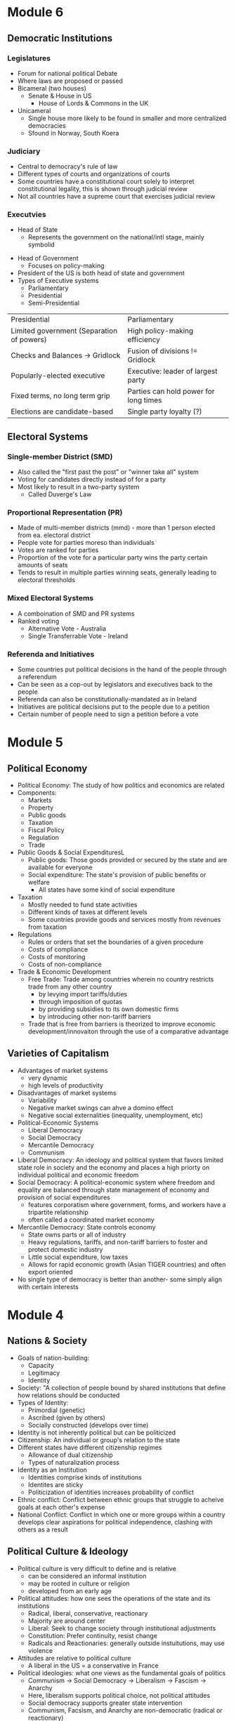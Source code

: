 * Module 6
** Democratic Institutions
*** Legislatures
- Forum for national political Debate
- Where laws are proposed or passed
- Bicameral (two houses)
  - Senate & House in US
   - House of Lords & Commons in the UK
- Unicameral
  - Single house more likely to be found in smaller and more centralized democracies
  - Sfound in Norway, South Koera
*** Judiciary
- Central to democracy's rule of law
- Different types of courts and organizations of courts
- Some countries have a constitutional court solely to interpret constitutional legality,
  this is shown through judicial review
- Not all countries have a supreme court that exercises judicial review
*** Executvies
 - Head of State
  - Represents the government on the national/intl stage, mainly symbolid
- Head of Government
  - Focuses on policy-making
- President of the US is both head of state and government
- Types of Executive systems
  - Parliamentary
  - Presidential
  - Semi-Presidential
| Presidential                              | Parliamentary                         |
| Limited government (Separation of powers) | High policy-making efficiency         |
| Checks and Balances -> Gridlock           | Fusion of divisions != Gridlock       |
| Popularly-elected executive               | Executive: leader of largest party    |
| Fixed terms, no long term grip            | Parties can hold power for long times |
| Elections are candidate-based             | Single party loyalty (?)              |
** Electoral Systems
*** Single-member District (SMD)
- Also called the "first past the post" or "winner take all" system
- Voting for candidates directly instead of for a party
- Most likely to result in a two-party system
  - Called Duverge's Law
*** Proportional Representation (PR)
- Made of multi-member districts (mmd) - more than 1 person elected from ea. electoral district
- People vote for parties moreso than individuals
- Votes are ranked for parties
- Proportion of the vote for a particular party wins the party certain amounts of seats
- Tends to result in multiple parties winning seats, generally leading to electoral thresholds
*** Mixed Electoral Systems
- A comboination of SMD and PR systems
- Ranked voting
  - Alternative Vote - Australia
  - Single Transferrable Vote - Ireland
*** Referenda and Initiatives
- Some countries put political decisions in the hand of the people through a referendum
- Can be seen as a cop-out by legislators and executives back to the people
- Referenda can also be constitutionally-mandated as in Ireland
- Initiatives are political decisions put to the people due to a petition
- Certain number of people need to sign a petition before a vote
* Module 5
** Political Economy
- Political Economy: The study of how politics and economics are related
- Components:
  - Markets
  - Property
  - Public goods
  - Taxation
  - Fiscal Policy
  - Regulation
  - Trade
- Public Goods & Social ExpendituresL
  - Public goods: Those goods provided or secured by the state and are available for everyone
  - Social expenditure: The state's provision of public benefits or welfare
    - All states have some kind of social expenditure
- Taxation
  - Mostly needed to fund state activities
  - Different kinds of taxes at different levels
  - Some countries provide goods and services mostly from revenues from taxation
- Regulations
  - Rules or orders that set the boundaries of a given procedure
  - Costs of compliance
  - Costs of monitoring
  - Costs of non-compliance
- Trade & Economic Development
  - Free Trade: Trade among countries wherein no country restricts trade from any other country
    - by levying import tariffs/duties
    - through imposition of quotas
    - by providing subsidies to its own domestic firms
    - by introducing other non-tariff barriers
  - Trade that is free from barriers is theorized to improve economic development/innovaiton
    through the use of a comparative advantage
** Varieties of Capitalism
- Advantages of market systems
  - very dynamic
  - high levels of productivity
- Disadvantages of market systems
  - Variability
  - Negative market swings can ahve a domino effect
  - Negative social externalities (inequality, unemployment, etc)
- Political-Economic Systems
  - Liberal Democracy
  - Social Democracy
  - Mercantile Democracy
  - Communism
- Liberal Democracy: An ideology and political system that favors limited state role in society 
  and the economy and places a high priorty on individual political and economic freedom
- Social Democracy: A political-economic system where freedom and equality are balanced through 
  state management of economy and provision of social expenditures
  - features corporatism where government, forms, and workers have a tripartite relationship
  - often called a coordinated market economy
- Mercantile Democracy: State controls economy
  - State owns parts or all of industry
  - Heavy regulations, tariffs, and non-tariff barriers to foster and protect domestic industry
  - Little social expenditure, low taxes
  - Allows for rapid economic growth (Asian TIGER countries) and often export oriented
- No single type of democracy is better than another- some simply align with certain interests
* Module 4
** Nations & Society
- Goals of nation-building:
  - Capacity
  - Legitimacy
  - Identity
- Society: "A collection of people bound by shared institutions that define how relations
  should be conducted
- Types of Identity:
  - Primordial (genetic)
  - Ascribed (given by others)
  - Socially constructed (develops over time)
- Identity is not inherently political but can be politicized
- Citizenship: An individual or group's relation to the state
- Different states have different citizenship regimes
  - Allowance of dual citizenship
  - Types of naturalization process
- Identity as an Institution
  - Identities comprise kinds of institutions
  - Identites are sticky
  - Politicization of identities increases probability of conflict
- Ethnic conflict: Conflict between ethnic groups that struggle to acheive goals
  at each other's expense
- National Conflict: Conflict in which one or more groups within a country 
  develops clear aspirations for political independence, clashing with others as a result
** Political Culture & Ideology
- Political culture is very difficult to define and is relative
  - can be considered an informal institution
  - may be rooted in culture or religion
  - developed from an early age
- Political attitudes: how one sees the operations of the state and its institutions
  - Radical, liberal, conservative, reactionary
  - Majority are around center
  - Liberal: Seek to change society through institutional adjustments
  - Constitution: Prefer continuity, resist change
  - Radicals and Reactionaries: generally outside instuitutions, may use violence
- Attitudes are relative to political culture
  - A liberal in the US = a conservative in France
- Political ideologies: what one views as the fundamental goals of politics
  - Communism -> Social Democracy -> Liberalism -> Fascism -> Anarchy
  - Here, liberalism supports political choice, not political attitudes
  - Social democracy supports greater state intervention
  - Communism, Facsism, and Anarchy are non-democratic (radical or reactionary)
- Socialist definition
  - Communist parties of the former societ bloc (non-democratic) described as socialist
  - Nazi (extreme right) stood for national socialist party
  - Social democrat parties of advanced democracies are democratic
* 09.02.20
** State Development
- Europe v the New World
  - Compare the state development of European, "old-world" countries and "new world" countries"
    - Old world countries tend to be more imperialistic while new countries have a common exp
      of being colonies
    - New world countries were composed of different types of people while 
      Old world countries had a shared history
- Feudalism: Geographic proximity and increasing power of feudal lords -> challenges between 
  feudal properties were likely, so organization of resources and capabilities was key to survival
- Feudalism led to increased collectivism, translating to:
  - large, active labor organizations
  - large, state-provided social welfare
  - emphasis on production of higher quality goods instead of new innovation
* Module 3
** Institutions and States
*** Institutions
- Institution: Institutions are formal and informal rules 
  that structure the relationship among individuals
- Can have legal or social forces
- Institutions are resistant to change but can change as a 
  - response to outside forces
  - response to internal pressures
  - response to effects of other institutions
*** The State
- An organization that maintains a legitimate monopoly of force over a certain territory
  and its population
- A set of political institutions sets policies for the territory and its population
- Sovereignty: The ability for a state to carry out actions/policies within a territory
  independently from external actors or internal rivals/challengers
- Issues of autonomy and capcity: 
  - Autonomy: the ability for the state to weild its power independently of the public
  - Capacity: the ability for the state to accrue and utilize sufficient resources to carry out
    basic tasks and responsibilities
*** Definitions
**** General
- State: governing structur's legitimate expression of sovereignty/main political organization 
  of a country
- Regime: Informal institutions that guide how a state operates
- Government: Collection of actors in charge of carrying out political decisions of the regime
  and in the interest of the state
- Country: More generic; refers to the political collectivity of a soverieng territory
- Nation: Refers to a group of people bound together by some trait who seek to establish 
  to establish and express political interests
- Nation != Country
**** Strength of States
- Institutional Capabilities
  - Strong States: Has good institutional foundations; these institutions function well
  - Weak States: Does not have good institutional foundations, its institutions do not function well 
  - Failed States: Institutions so weak that they basically collapse and have no sovereignty
- Organizational Structure
  - Strong states maintain a fair amonut of centralized control
  - Weak states hand down authority to local institutions and are decentralized
** Legitimacy & Sovereignty
- Legitimacy: a value whereby something or someone is recognized and accepted by a large 
  portion of the population as right and proper (is highly subjective)
- Types of legitimacy:
  - Traditional legitimacy: embodies historical myths/legends and continues from past to present
  - Charismatic legitimacy: Built on the force of ideas and appeals embodied by a leader
  - Rational-Legal legitimacy: Based on a system of laws and procedures that are institutionalized
- Sources of Legitimacy:
  - Conferred by the ruler to a ruler, government, or state
  - Ascribed to a state or ruler by other states or rulers (prerequisity for intl. cooperation)
  - Ascribed to a state or ruler by organizations/non-state actors
- Legitimacy can often be used to push for change
* 08.26.20
** Defining a Good Society
- Although observable, empirical assessments may differ from person to person,
  depending upon factors that may distort individual observation.
- Multiple factors contribute to whether a society is "good" or not, critical to comparing countries and 
  political systems
* Module 2
** Video 1
*** "Traditional Approach"
- Focus on a "formal-legal" aspects of political institutions
- Mostly a categorizing exercise with little analysis
- Many European ex-pats were these scholars
*** Modern Era (1960s-1980s)
- Scholars stop describing, start comparing
- Behavioral Revolution - emphasis on individual, group behavior, not static institutions
- Gave rise to "developmentalism" or "modernization theory" 
  - Proposed that a state develops economically, political and social development follows
  - Functionalism (functions of differently societal elements lay foundation for growth)
*** Development (1960s-1980s)
- 5 stages each society goes through for development:
- Traditional society (no mass production)
- Preconditions for economic take-off (advent of industrialization and mass production)
- Take-off (dynamic economic growth) 
- Drive to maturity (long era of econ growth, modern tech usage)
- Age of high mass consumption (everyon is within driving distance of McDonalds (most places))
*** Critiques of Behavioralims/Developmentalism
- Enthocentric and ideologically driven
- Creates dependency: capitalism creates a situation where underdeveloped countries depend
  on developed countries
- Developmentalist theories tried to be a one-size-fit-all theory which wasn't bale to be applied
  to all individual case studies
*** Post-Behavioralism (1990s-Present)
- Development of middle-range theories instead of one single theory
- Diversity of approaches (qualitative, quantitative, case sudies)
- Takes culture and historical context into consideration
- Rational choice theory applied
- Political economy: the state can have a varying role in economic matters
*** New Institutionalism (Past 25 years)
- Institutions are the nexus of political action
- Institutions are dynamic that interact over time w other variables
- Institutions comprise the surrounding environment & sentiment

** Video 2
*** The Study of Comparative Politics
- Comparative politics implies a method of study or an approach to an analysis, not a single theory
- greatest challenge is that events occur in real time with unreplicable environments
- events in politics can not be replicated to test for validity
*** Goals
- Goal: To assess which factors cause a certain outcome by comparing or contrasting cases
- Cases: One of the group of things (events, states, actors, etc.) to be studied
- Variable: a factor that changes over time or in different cases
  - Independent var: causal var
  - Dependent var: outcome var
- Causal relationships can be shown as:
  - Cause -> effect
  - Independent var -> dependent var
  - Explanators var -> outcome
  - x var -> y var
- Hypothesis: a possible answer that explains a causal effect
*** Challenges
- Goal: to determine causality, not just correlation

- In comparative politics, the researcher may not be able to:
  - have a constant
  - measure certain variables
  - anticipate certain events
  - disentangle one variable from others
  - Access to cases & information
    - Langauage barriers
    - Time & funding
    - Sufficient cases (and selection bias)
    - IRB (Institutional Review Board)
- Correlation: when var A occurs with var B, one is not caused by the other
- Endogeneity: when it cannot be determined whether an outcome was caused by another factor
    or the outcome caused that factor to occur    
** Video 3
*** Most Similar Systems Design (MSS)
- A method in which as many independent vars as possible are held constant to explain a political
  outcome: similar cases, different outcomes can help isolate a variable
- Special Variation of MSS: Within-Case Comparison
  - Single case analyzed over time or in different geographical areas
  - Breaks up a single case into subparts and allows for comparison
*** Most-Different Systems Design (MDS)
- Looks at cases that are different from one another and observes why the same political outcome is
  observed as a method of understanding how to isolate a single causal variable
*** Overview
- Probable causal explanations (hypotheses): goal of these comparative approaches
- Theories can be built from the strongest hypothesis
- Theories can further be generalized based on the case
